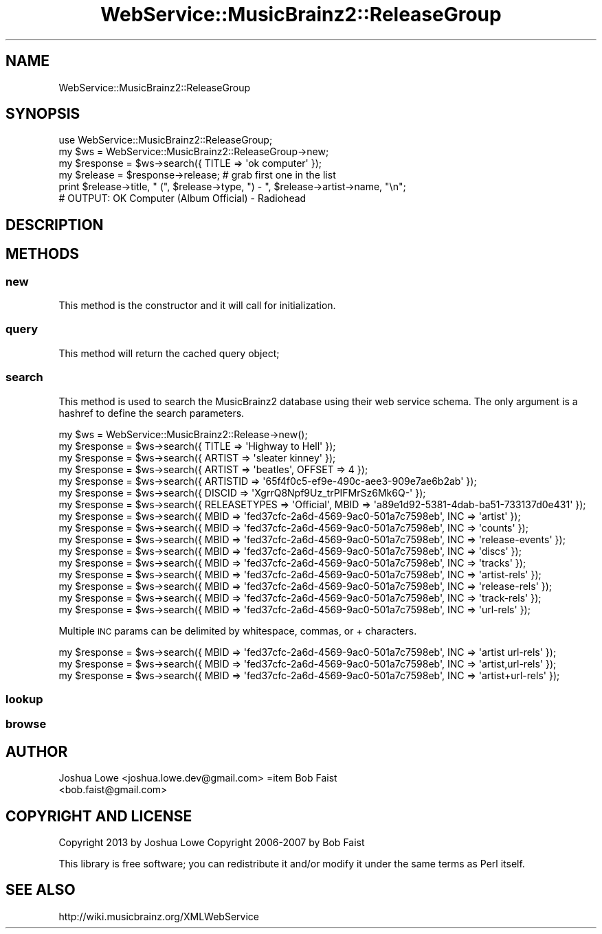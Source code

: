 .\" Automatically generated by Pod::Man 2.23 (Pod::Simple 3.23)
.\"
.\" Standard preamble:
.\" ========================================================================
.de Sp \" Vertical space (when we can't use .PP)
.if t .sp .5v
.if n .sp
..
.de Vb \" Begin verbatim text
.ft CW
.nf
.ne \\$1
..
.de Ve \" End verbatim text
.ft R
.fi
..
.\" Set up some character translations and predefined strings.  \*(-- will
.\" give an unbreakable dash, \*(PI will give pi, \*(L" will give a left
.\" double quote, and \*(R" will give a right double quote.  \*(C+ will
.\" give a nicer C++.  Capital omega is used to do unbreakable dashes and
.\" therefore won't be available.  \*(C` and \*(C' expand to `' in nroff,
.\" nothing in troff, for use with C<>.
.tr \(*W-
.ds C+ C\v'-.1v'\h'-1p'\s-2+\h'-1p'+\s0\v'.1v'\h'-1p'
.ie n \{\
.    ds -- \(*W-
.    ds PI pi
.    if (\n(.H=4u)&(1m=24u) .ds -- \(*W\h'-12u'\(*W\h'-12u'-\" diablo 10 pitch
.    if (\n(.H=4u)&(1m=20u) .ds -- \(*W\h'-12u'\(*W\h'-8u'-\"  diablo 12 pitch
.    ds L" ""
.    ds R" ""
.    ds C` ""
.    ds C' ""
'br\}
.el\{\
.    ds -- \|\(em\|
.    ds PI \(*p
.    ds L" ``
.    ds R" ''
'br\}
.\"
.\" Escape single quotes in literal strings from groff's Unicode transform.
.ie \n(.g .ds Aq \(aq
.el       .ds Aq '
.\"
.\" If the F register is turned on, we'll generate index entries on stderr for
.\" titles (.TH), headers (.SH), subsections (.SS), items (.Ip), and index
.\" entries marked with X<> in POD.  Of course, you'll have to process the
.\" output yourself in some meaningful fashion.
.ie \nF \{\
.    de IX
.    tm Index:\\$1\t\\n%\t"\\$2"
..
.    nr % 0
.    rr F
.\}
.el \{\
.    de IX
..
.\}
.\"
.\" Accent mark definitions (@(#)ms.acc 1.5 88/02/08 SMI; from UCB 4.2).
.\" Fear.  Run.  Save yourself.  No user-serviceable parts.
.    \" fudge factors for nroff and troff
.if n \{\
.    ds #H 0
.    ds #V .8m
.    ds #F .3m
.    ds #[ \f1
.    ds #] \fP
.\}
.if t \{\
.    ds #H ((1u-(\\\\n(.fu%2u))*.13m)
.    ds #V .6m
.    ds #F 0
.    ds #[ \&
.    ds #] \&
.\}
.    \" simple accents for nroff and troff
.if n \{\
.    ds ' \&
.    ds ` \&
.    ds ^ \&
.    ds , \&
.    ds ~ ~
.    ds /
.\}
.if t \{\
.    ds ' \\k:\h'-(\\n(.wu*8/10-\*(#H)'\'\h"|\\n:u"
.    ds ` \\k:\h'-(\\n(.wu*8/10-\*(#H)'\`\h'|\\n:u'
.    ds ^ \\k:\h'-(\\n(.wu*10/11-\*(#H)'^\h'|\\n:u'
.    ds , \\k:\h'-(\\n(.wu*8/10)',\h'|\\n:u'
.    ds ~ \\k:\h'-(\\n(.wu-\*(#H-.1m)'~\h'|\\n:u'
.    ds / \\k:\h'-(\\n(.wu*8/10-\*(#H)'\z\(sl\h'|\\n:u'
.\}
.    \" troff and (daisy-wheel) nroff accents
.ds : \\k:\h'-(\\n(.wu*8/10-\*(#H+.1m+\*(#F)'\v'-\*(#V'\z.\h'.2m+\*(#F'.\h'|\\n:u'\v'\*(#V'
.ds 8 \h'\*(#H'\(*b\h'-\*(#H'
.ds o \\k:\h'-(\\n(.wu+\w'\(de'u-\*(#H)/2u'\v'-.3n'\*(#[\z\(de\v'.3n'\h'|\\n:u'\*(#]
.ds d- \h'\*(#H'\(pd\h'-\w'~'u'\v'-.25m'\f2\(hy\fP\v'.25m'\h'-\*(#H'
.ds D- D\\k:\h'-\w'D'u'\v'-.11m'\z\(hy\v'.11m'\h'|\\n:u'
.ds th \*(#[\v'.3m'\s+1I\s-1\v'-.3m'\h'-(\w'I'u*2/3)'\s-1o\s+1\*(#]
.ds Th \*(#[\s+2I\s-2\h'-\w'I'u*3/5'\v'-.3m'o\v'.3m'\*(#]
.ds ae a\h'-(\w'a'u*4/10)'e
.ds Ae A\h'-(\w'A'u*4/10)'E
.    \" corrections for vroff
.if v .ds ~ \\k:\h'-(\\n(.wu*9/10-\*(#H)'\s-2\u~\d\s+2\h'|\\n:u'
.if v .ds ^ \\k:\h'-(\\n(.wu*10/11-\*(#H)'\v'-.4m'^\v'.4m'\h'|\\n:u'
.    \" for low resolution devices (crt and lpr)
.if \n(.H>23 .if \n(.V>19 \
\{\
.    ds : e
.    ds 8 ss
.    ds o a
.    ds d- d\h'-1'\(ga
.    ds D- D\h'-1'\(hy
.    ds th \o'bp'
.    ds Th \o'LP'
.    ds ae ae
.    ds Ae AE
.\}
.rm #[ #] #H #V #F C
.\" ========================================================================
.\"
.IX Title "WebService::MusicBrainz2::ReleaseGroup 3"
.TH WebService::MusicBrainz2::ReleaseGroup 3 "2013-02-02" "perl v5.16.3" "User Contributed Perl Documentation"
.\" For nroff, turn off justification.  Always turn off hyphenation; it makes
.\" way too many mistakes in technical documents.
.if n .ad l
.nh
.SH "NAME"
WebService::MusicBrainz2::ReleaseGroup
.SH "SYNOPSIS"
.IX Header "SYNOPSIS"
.Vb 1
\&        use WebService::MusicBrainz2::ReleaseGroup;
\&    
\&        my $ws = WebService::MusicBrainz2::ReleaseGroup\->new;
\&    
\&        my $response = $ws\->search({ TITLE => \*(Aqok computer\*(Aq });
\&
\&        my $release = $response\->release; # grab first one in the list
\&
\&        print $release\->title, " (", $release\->type, ") \- ", $release\->artist\->name, "\en";
\&
\&        # OUTPUT: OK Computer (Album Official) \- Radiohead
.Ve
.SH "DESCRIPTION"
.IX Header "DESCRIPTION"
.SH "METHODS"
.IX Header "METHODS"
.SS "new"
.IX Subsection "new"
This method is the constructor and it will call for  initialization.
.SS "query"
.IX Subsection "query"
This method will return the cached query object;
.SS "search"
.IX Subsection "search"
This method is used to search the MusicBrainz2 database using their web service schema.  The only argument is a hashref
to define the search parameters.
.PP
.Vb 1
\&    my $ws = WebService::MusicBrainz2::Release\->new();
\&    
\&    my $response = $ws\->search({ TITLE => \*(AqHighway to Hell\*(Aq });
\&    my $response = $ws\->search({ ARTIST => \*(Aqsleater kinney\*(Aq });
\&    my $response = $ws\->search({ ARTIST => \*(Aqbeatles\*(Aq, OFFSET => 4 });
\&    my $response = $ws\->search({ ARTISTID => \*(Aq65f4f0c5\-ef9e\-490c\-aee3\-909e7ae6b2ab\*(Aq });
\&    my $response = $ws\->search({ DISCID => \*(AqXgrrQ8Npf9Uz_trPIFMrSz6Mk6Q\-\*(Aq });
\&    my $response = $ws\->search({ RELEASETYPES => \*(AqOfficial\*(Aq, MBID => \*(Aqa89e1d92\-5381\-4dab\-ba51\-733137d0e431\*(Aq });
\&    my $response = $ws\->search({ MBID => \*(Aqfed37cfc\-2a6d\-4569\-9ac0\-501a7c7598eb\*(Aq, INC => \*(Aqartist\*(Aq });
\&    my $response = $ws\->search({ MBID => \*(Aqfed37cfc\-2a6d\-4569\-9ac0\-501a7c7598eb\*(Aq, INC => \*(Aqcounts\*(Aq });
\&    my $response = $ws\->search({ MBID => \*(Aqfed37cfc\-2a6d\-4569\-9ac0\-501a7c7598eb\*(Aq, INC => \*(Aqrelease\-events\*(Aq });
\&    my $response = $ws\->search({ MBID => \*(Aqfed37cfc\-2a6d\-4569\-9ac0\-501a7c7598eb\*(Aq, INC => \*(Aqdiscs\*(Aq });
\&    my $response = $ws\->search({ MBID => \*(Aqfed37cfc\-2a6d\-4569\-9ac0\-501a7c7598eb\*(Aq, INC => \*(Aqtracks\*(Aq });
\&    my $response = $ws\->search({ MBID => \*(Aqfed37cfc\-2a6d\-4569\-9ac0\-501a7c7598eb\*(Aq, INC => \*(Aqartist\-rels\*(Aq });
\&    my $response = $ws\->search({ MBID => \*(Aqfed37cfc\-2a6d\-4569\-9ac0\-501a7c7598eb\*(Aq, INC => \*(Aqrelease\-rels\*(Aq });
\&    my $response = $ws\->search({ MBID => \*(Aqfed37cfc\-2a6d\-4569\-9ac0\-501a7c7598eb\*(Aq, INC => \*(Aqtrack\-rels\*(Aq });
\&    my $response = $ws\->search({ MBID => \*(Aqfed37cfc\-2a6d\-4569\-9ac0\-501a7c7598eb\*(Aq, INC => \*(Aqurl\-rels\*(Aq });
.Ve
.PP
Multiple \s-1INC\s0 params can be delimited by whitespace, commas, or + characters.
.PP
.Vb 3
\&    my $response = $ws\->search({ MBID => \*(Aqfed37cfc\-2a6d\-4569\-9ac0\-501a7c7598eb\*(Aq, INC => \*(Aqartist url\-rels\*(Aq });
\&    my $response = $ws\->search({ MBID => \*(Aqfed37cfc\-2a6d\-4569\-9ac0\-501a7c7598eb\*(Aq, INC => \*(Aqartist,url\-rels\*(Aq });
\&    my $response = $ws\->search({ MBID => \*(Aqfed37cfc\-2a6d\-4569\-9ac0\-501a7c7598eb\*(Aq, INC => \*(Aqartist+url\-rels\*(Aq });
.Ve
.SS "lookup"
.IX Subsection "lookup"
.SS "browse"
.IX Subsection "browse"
.SH "AUTHOR"
.IX Header "AUTHOR"
.IP "Joshua Lowe <joshua.lowe.dev@gmail.com> =item Bob Faist <bob.faist@gmail.com>" 4
.IX Item "Joshua Lowe <joshua.lowe.dev@gmail.com> =item Bob Faist <bob.faist@gmail.com>"
.SH "COPYRIGHT AND LICENSE"
.IX Header "COPYRIGHT AND LICENSE"
Copyright 2013 by Joshua Lowe
Copyright 2006\-2007 by Bob Faist
.PP
This library is free software; you can redistribute it and/or modify
it under the same terms as Perl itself.
.SH "SEE ALSO"
.IX Header "SEE ALSO"
http://wiki.musicbrainz.org/XMLWebService
